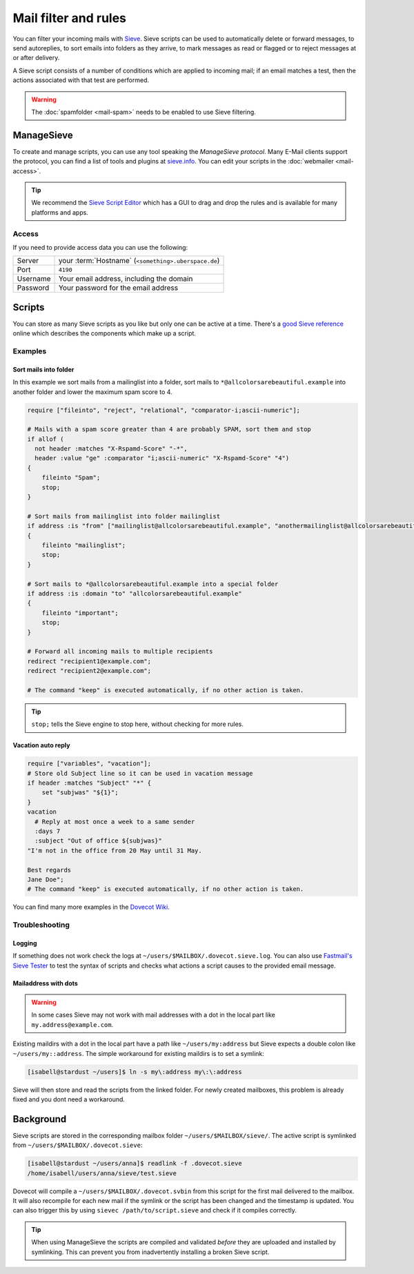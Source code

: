#####################
Mail filter and rules
#####################

You can filter your incoming mails with `Sieve <http://www.ietf.org/rfc/rfc3028.txt>`_. Sieve scripts can be used to automatically delete or forward messages, to send autoreplies, to sort emails into folders as they arrive, to mark messages as read or flagged or to reject messages at or after delivery.

A Sieve script consists of a number of conditions which are applied to incoming mail; if an email matches a test, then the actions associated with that test are performed.

.. warning:: The :doc:`spamfolder <mail-spam>` needs to be enabled to use Sieve filtering.

ManageSieve
###########

To create and manage scripts, you can use any tool speaking the *ManageSieve protocol*. Many E-Mail clients support the protocol, you can find a list of tools and plugins at `sieve.info <http://sieve.info/clients>`_. You can edit your scripts in the :doc:`webmailer <mail-access>`.

.. tip:: We recommend the `Sieve Script Editor <https://github.com/thsmi/sieve>`_ which has a GUI to drag and drop the rules and is available for many platforms and apps.

Access
======

If you need to provide access data you can use the following:

+--------------------+-------------------------------------------------------+
|Server              | your :term:`Hostname`  (``<something>.uberspace.de``) |
+--------------------+-------------------------------------------------------+
|Port                | ``4190``                                              |
+--------------------+-------------------------------------------------------+
|Username            | Your email address, including the domain              |
+--------------------+-------------------------------------------------------+
|Password            | Your password for the email address                   |
+--------------------+-------------------------------------------------------+

Scripts
#######

You can store as many Sieve scripts as you like but only one can be active at a time. There's a `good Sieve reference <https://thsmi.github.io/sieve-reference/en/>`_ online which describes the components which make up a script.


Examples
========


Sort mails into folder
----------------------

In this example we sort mails from a mailinglist into a folder, sort mails to ``*@allcolorsarebeautiful.example`` into another folder and lower the maximum spam score to 4.

.. code-block:: cfg

    require ["fileinto", "reject", "relational", "comparator-i;ascii-numeric"];

    # Mails with a spam score greater than 4 are probably SPAM, sort them and stop
    if allof (
      not header :matches "X-Rspamd-Score" "-*",
      header :value "ge" :comparator "i;ascii-numeric" "X-Rspamd-Score" "4")
    {
        fileinto "Spam";
        stop;
    }

    # Sort mails from mailinglist into folder mailinglist
    if address :is "from" ["mailinglist@allcolorsarebeautiful.example", "anothermailinglist@allcolorsarebeautiful.example" ]
    {
        fileinto "mailinglist";
        stop;
    }

    # Sort mails to *@allcolorsarebeautiful.example into a special folder
    if address :is :domain "to" "allcolorsarebeautiful.example"
    {
        fileinto "important";
        stop;
    }

    # Forward all incoming mails to multiple recipients
    redirect "recipient1@example.com";
    redirect "recipient2@example.com";

    # The command "keep" is executed automatically, if no other action is taken.

.. tip:: ``stop;`` tells the Sieve engine to stop here, without checking for more rules.

Vacation auto reply
-------------------

.. code-block:: cfg

    require ["variables", "vacation"];
    # Store old Subject line so it can be used in vacation message
    if header :matches "Subject" "*" {
        set "subjwas" "${1}";
    }
    vacation
      # Reply at most once a week to a same sender
      :days 7
      :subject "Out of office ${subjwas}"
    "I'm not in the office from 20 May until 31 May.

    Best regards
    Jane Doe";
    # The command "keep" is executed automatically, if no other action is taken.



You can find many more examples in the `Dovecot Wiki <https://doc.dovecot.org/configuration_manual/sieve/examples/>`_.

Troubleshooting
===============

Logging
-------

If something does not work check the logs at ``~/users/$MAILBOX/.dovecot.sieve.log``. You can also use `Fastmail's Sieve Tester <https://app.fastmail.com/sievetester>`_ to test the syntax of scripts and checks what actions a script causes to the provided email message.

Mailaddress with dots
---------------------

.. warning:: In some cases Sieve may not work with mail addresses with a dot in the local part like ``my.address@example.com``.

Existing maildirs with a dot in the local part have a path like ``~/users/my:address`` but Sieve expects a double colon like ``~/users/my::address``. The simple workaround for existing maildirs is to set a symlink:

.. code-block:: console

  [isabell@stardust ~/users]$ ln -s my\:address my\:\:address

Sieve will then store and read the scripts from the linked folder. For newly created mailboxes, this problem is already fixed and you dont need a workaround.

Background
##########

Sieve scripts are stored in the corresponding mailbox folder ``~/users/$MAILBOX/sieve/``. The active script is symlinked from ``~/users/$MAILBOX/.dovecot.sieve``:

.. code-block:: console

  [isabell@stardust ~/users/anna]$ readlink -f .dovecot.sieve
  /home/isabell/users/anna/sieve/test.sieve

Dovecot will compile a ``~/users/$MAILBOX/.dovecot.svbin`` from this script for the first mail delivered to the mailbox. It will also recompile for each new mail if the symlink or the script has been changed and the timestamp is updated. You can also trigger this by using ``sievec /path/to/script.sieve`` and check if it compiles correctly.

.. tip:: When using ManageSieve the scripts are compiled and validated *before* they are uploaded and installed by symlinking. This can prevent you from inadvertently installing a broken Sieve script.
